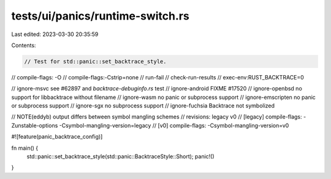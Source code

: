 tests/ui/panics/runtime-switch.rs
=================================

Last edited: 2023-03-30 20:35:59

Contents:

.. code-block:: rs

    // Test for std::panic::set_backtrace_style.

// compile-flags: -O
// compile-flags:-Cstrip=none
// run-fail
// check-run-results
// exec-env:RUST_BACKTRACE=0

// ignore-msvc see #62897 and `backtrace-debuginfo.rs` test
// ignore-android FIXME #17520
// ignore-openbsd no support for libbacktrace without filename
// ignore-wasm no panic or subprocess support
// ignore-emscripten no panic or subprocess support
// ignore-sgx no subprocess support
// ignore-fuchsia Backtrace not symbolized

// NOTE(eddyb) output differs between symbol mangling schemes
// revisions: legacy v0
// [legacy] compile-flags: -Zunstable-options -Csymbol-mangling-version=legacy
//     [v0] compile-flags: -Csymbol-mangling-version=v0

#![feature(panic_backtrace_config)]

fn main() {
    std::panic::set_backtrace_style(std::panic::BacktraceStyle::Short);
    panic!()
}


